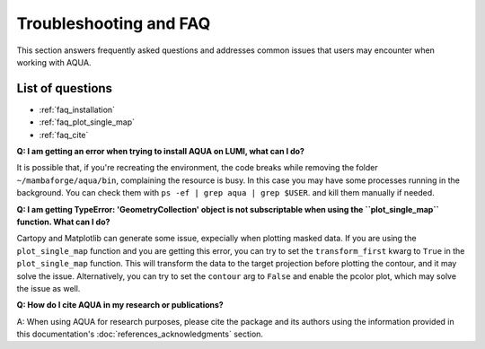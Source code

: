 .. _faq:
Troubleshooting and FAQ
=======================

This section answers frequently asked questions and addresses common issues that users may encounter when working with AQUA.

List of questions
-----------------

- :ref:`faq_installation`
- :ref:`faq_plot_single_map`
- :ref:`faq_cite`

.. _faq_installation:
**Q: I am getting an error when trying to install AQUA on LUMI, what can I do?**

It is possible that, if you're recreating the environment, the code breaks while removing the folder ``~/mambaforge/aqua/bin``, complaining the resource is busy.
In this case you may have some processes running in the background. 
You can check them with ``ps -ef | grep aqua | grep $USER``. and kill them manually if needed.

.. _faq_plot_single_map:
**Q: I am getting TypeError: 'GeometryCollection' object is not subscriptable when using the ``plot_single_map`` function. What can I do?**

Cartopy and Matplotlib can generate some issue, expecially when plotting masked data.
If you are using the ``plot_single_map`` function and you are getting this error,
you can try to set the ``transform_first`` kwarg to ``True`` in the ``plot_single_map`` function.
This will transform the data to the target projection before plotting the contour, and it may solve the issue.
Alternatively, you can try to set the ``contour`` arg to ``False`` and enable the pcolor plot,
which may solve the issue as well.

.. _faq_cite:
**Q: How do I cite AQUA in my research or publications?**

A: When using AQUA for research purposes, please cite the package 
and its authors using the information provided in this documentation's :doc:`references_acknowledgments` section.
